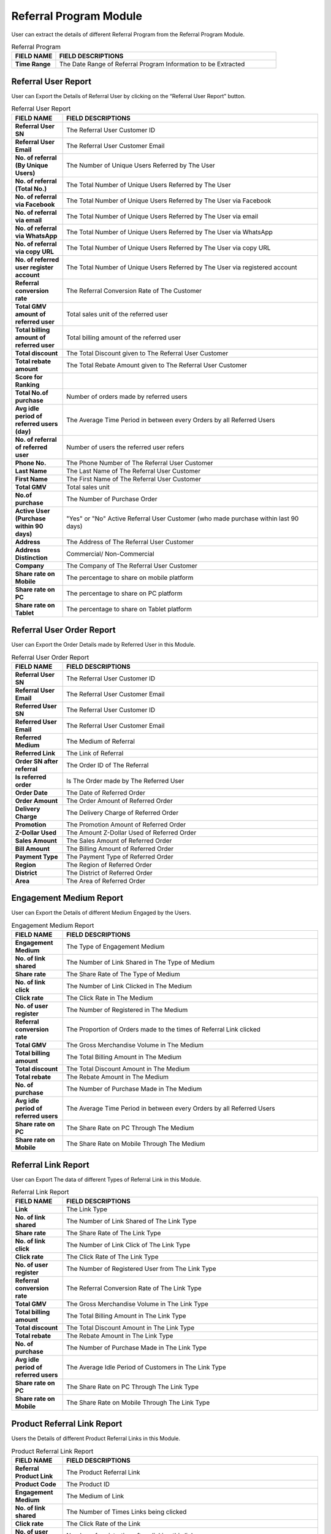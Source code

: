************
Referral Program Module
************
User can extract the details of different Referral Program from the Referral Program Module.

|Referralprogrammodule|

.. list-table:: Referral Program
    :widths: 10 50
    :header-rows: 1
    :stub-columns: 1

    * - FIELD NAME
      - FIELD DESCRIPTIONS
    * - Time Range
      - The Date Range of Referral Program Information to be Extracted
      
Referral User Report
==================
User can Export the Details of Referral User by clicking on the “Referral User Report” button.

|ref_report|

.. list-table:: Referral User Report
    :widths: 10 50
    :header-rows: 1
    :stub-columns: 1

    * - FIELD NAME
      - FIELD DESCRIPTIONS
    * - Referral User SN
      - The Referral User Customer ID
    * - Referral User Email
      - The Referral User Customer Email
    * - No. of referral (By Unique Users)
      - The Number of Unique Users Referred by The User
    * - No. of referral (Total No.)
      - The Total Number of Unique Users Referred by The User
    * - No. of referral via Facebook
      - The Total Number of Unique Users Referred by The User via Facebook
    * - No. of referral via email
      - The Total Number of Unique Users Referred by The User via email
    * - No. of referral via WhatsApp
      - The Total Number of Unique Users Referred by The User via WhatsApp
    * - No. of referral via copy URL
      - The Total Number of Unique Users Referred by The User via copy URL
    * - No. of referred user register account
      - The Total Number of Unique Users Referred by The User via registered account
    * - Referral conversion rate
      - The Referral Conversion Rate of The Customer
    * - Total GMV amount of referred user
      - Total sales unit of the referred user
    * - Total billing amount of referred user
      - Total billing amount of the referred user
    * - Total discount
      - The Total Discount given to The Referral User Customer
    * - Total rebate amount
      - The Total Rebate Amount given to The Referral User Customer
    * - Score for Ranking
      - 
    * - Total No.of purchase
      - Number of orders made by referred users
    * - Avg idle period of referred users (day)
      - The Average Time Period in between every Orders by all Referred Users
    * - No. of referral of referred user
      - Number of users the referred user refers
    * - Phone No.
      - The Phone Number of The Referral User Customer
    * - Last Name
      - The Last Name of The Referral User Customer
    * - First Name
      - The First Name of The Referral User Customer
    * - Total GMV
      - Total sales unit
    * - No.of purchase
      - The Number of Purchase Order 
    * - Active User (Purchase within 90 days)
      - "Yes" or "No" Active Referral User Customer (who made purchase within last 90 days)
    * - Address
      - The Address of The Referral User Customer
    * - Address Distinction
      - Commercial/ Non-Commercial
    * - Company
      - The Company of The Referral User Customer
    * - Share rate on Mobile
      - The percentage to share on mobile platform
    * - Share rate on PC
      - The percentage to share on PC platform
    * - Share rate on Tablet
      - The percentage to share on Tablet platform
      
Referral User Order Report
==================
User can Export the Order Details made by Referred User in this Module.

|ref_report2|

.. list-table:: Referral User Order Report
    :widths: 10 50
    :header-rows: 1
    :stub-columns: 1

    * - FIELD NAME
      - FIELD DESCRIPTIONS
    * - Referral User SN
      - The Referral User Customer ID
    * - Referral User Email
      - The Referral User Customer Email
    * - Referred User SN
      - The Referral User Customer ID
    * - Referred User Email
      - The Referral User Customer Email
    * - Referred Medium
      - The Medium of Referral
    * - Referred Link
      - The Link of Referral
    * - Order SN after referral
      - The Order ID of The Referral
    * - Is referred order
      - Is The Order made by The Referred User
    * - Order Date
      - The Date of Referred Order
    * - Order Amount
      - The Order Amount of Referred Order
    * - Delivery Charge
      - The Delivery Charge of Referred Order
    * - Promotion
      - The Promotion Amount of Referred Order
    * - Z-Dollar Used
      - The Amount Z-Dollar Used of Referred Order
    * - Sales Amount
      - The Sales Amount of Referred Order
    * - Bill Amount
      - The Billing Amount of Referred Order
    * - Payment Type
      - The Payment Type of Referred Order
    * - Region
      - The Region of Referred Order
    * - District
      - The District of Referred Order
    * - Area
      - The Area of Referred Order
      
Engagement Medium Report
==================
User can Export the Details of different Medium Engaged by the Users.

|ref_report3|

.. list-table:: Engagement Medium Report
    :widths: 10 50
    :header-rows: 1
    :stub-columns: 1

    * - FIELD NAME
      - FIELD DESCRIPTIONS
    * - Engagement Medium
      - The Type of Engagement Medium
    * - No. of link shared
      - The Number of Link Shared in The Type of Medium
    * - Share rate
      - The Share Rate of The Type of Medium
    * - No. of link click
      - The Number of Link Clicked in The Medium
    * - Click rate
      - The Click Rate in The Medium
    * - No. of user register
      - The Number of Registered in The Medium
    * - Referral conversion rate
      - The Proportion of Orders made to the times of Referral Link clicked
    * - Total GMV
      - The Gross Merchandise Volume in The Medium
    * - Total billing amount
      - The Total Billing Amount in The Medium
    * - Total discount
      - The Total Discount Amount in The Medium
    * - Total rebate
      - The Rebate Amount in The Medium
    * - No. of purchase
      - The Number of Purchase Made in The Medium
    * - Avg idle period of referred users
      - The Average Time Period in between every Orders by all Referred Users
    * - Share rate on PC
      - The Share Rate on PC Through The Medium
    * - Share rate on Mobile
      - The Share Rate on Mobile Through The Medium
      
Referral Link Report
==================
User can Export The data of different Types of Referral Link in this Module.

|ref_report4|

.. list-table:: Referral Link Report
    :widths: 10 50
    :header-rows: 1
    :stub-columns: 1

    * - FIELD NAME
      - FIELD DESCRIPTIONS
    * - Link
      - The Link Type
    * - No. of link shared
      - The Number of Link Shared of The Link Type
    * - Share rate
      - The Share Rate of The Link Type
    * - No. of link click
      - The Number of Link Click of The Link Type
    * - Click rate
      - The Click Rate of The Link Type
    * - No. of user register
      - The Number of Registered User from The Link Type
    * - Referral conversion rate
      - The Referral Conversion Rate of The Link Type
    * - Total GMV
      - The Gross Merchandise Volume in The Link Type
    * - Total billing amount
      - The Total Billing Amount in The Link Type
    * - Total discount
      - The Total Discount Amount in The Link Type
    * - Total rebate
      - The Rebate Amount in The Link Type
    * - No. of purchase
      - The Number of Purchase Made in The Link Type
    * - Avg idle period of referred users
      - The Average Idle Period of Customers in The Link Type
    * - Share rate on PC
      - The Share Rate on PC Through The Link Type
    * - Share rate on Mobile
      - The Share Rate on Mobile Through The Link Type
      
Product Referral Link Report
==================
Users the Details of different Product Referral Links in this Module.

|ref_report5|

.. list-table:: Product Referral Link Report
    :widths: 10 50
    :header-rows: 1
    :stub-columns: 1

    * - FIELD NAME
      - FIELD DESCRIPTIONS
    * - Referral Product Link
      - The Product Referral Link
    * - Product Code
      - The Product ID
    * - Engagement Medium
      - The Medium of Link
    * - No. of link shared
      - The Number of Times Links being clicked
    * - Click rate
      - The Click Rate of the Link
    * - No. of user register
      - Number of registration after clicking this link
    * - Referral conversion rate
      - 
    * - Total GMV
      - The Merchandise Value of Product Purchased with This Link
    * - Total billing amount
      - The Total Billing Amount of Product Purchased with This Link
    * - Total discount
      - The Total Discount Amount 
    * - Total rebate
      - The Total Rebate Amount given to the Product
    * - No. of purchase
      - The Number of Purchases made
    * - No. of purchase with referred products
      - Number of orders made for this product after clicking this link
    * - Avg idle period of referred users
      -
    * - Share rate on PC
      - The percentage to share on PC platform
    * - share rate on Mobile
      - The percentage to share on mobile platform


.. |Referralprogrammodule| image:: Referralprogrammodule.JPG
.. |ref_report| image:: ref_report.JPG
.. |ref_report2| image:: ref_report2.JPG
.. |ref_report3| image:: ref_report3.JPG
.. |ref_report4| image:: ref_report4.JPG
.. |ref_report5| image:: ref_report5.JPG
